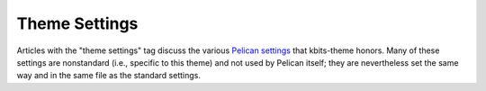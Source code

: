 ==============
Theme Settings
==============

Articles with the "theme settings" tag discuss the various `Pelican settings`_
that kbits-theme honors.  Many of these settings are nonstandard (i.e.,
specific to this theme) and not used by Pelican itself; they are nevertheless
set the same way and in the same file as the standard settings.

.. _Pelican settings: https://docs.getpelican.com/en/stable/settings.html
